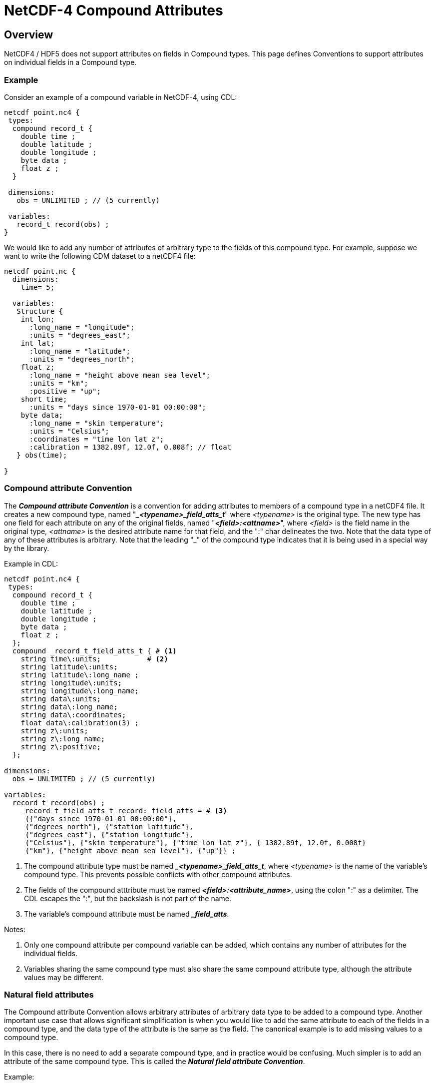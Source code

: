 :source-highlighter: coderay
[[threddsDocs]]


= NetCDF-4 Compound Attributes

== Overview

NetCDF4 / HDF5 does not support attributes on fields in Compound types.
This page defines Conventions to support attributes on individual fields in a Compound type.

=== Example

Consider an example of a compound variable in NetCDF-4, using CDL:

-------------------------------------
netcdf point.nc4 {
 types:
  compound record_t {
    double time ;
    double latitude ;
    double longitude ;
    byte data ;
    float z ;
  }
 
 dimensions:
   obs = UNLIMITED ; // (5 currently)
 
 variables:
   record_t record(obs) ;
}
-------------------------------------

We would like to add any number of attributes of arbitrary type to the
fields of this compound type. For example, suppose we want to
write the following CDM dataset to a netCDF4 file:

------------------------------------------------------
netcdf point.nc {
  dimensions:
    time= 5;

  variables:
   Structure {
    int lon;
      :long_name = "longitude";
      :units = "degrees_east";
    int lat;
      :long_name = "latitude";
      :units = "degrees_north";
    float z;
      :long_name = "height above mean sea level";
      :units = "km";
      :positive = "up";
    short time;
      :units = "days since 1970-01-01 00:00:00";
    byte data;
      :long_name = "skin temperature";
      :units = "Celsius";
      :coordinates = "time lon lat z";
      :calibration = 1382.89f, 12.0f, 0.008f; // float
   } obs(time);

}
------------------------------------------------------

=== Compound attribute Convention

The *_Compound attribute Convention_* is a convention for adding attributes to members of a compound type in a netCDF4 file.
It creates a new compound type, named "*__<typename>_field_atts_t_*" where _<typename>_ is the original type. The new type has one
field for each attribute on any of the original fields, named "*_<field>:<attname>_*", where _<field>_ is the field name in the
original type, _<attname>_ is the desired attribute name for that field, and the ":" char delineates the two.
Note that the data type of any of these attributes is arbitrary.
Note that the leading "_" of the compound type indicates that it is being used in a special way by the library.

Example in CDL:

--------------------------------------------------------------------------------------
netcdf point.nc4 {
 types:
  compound record_t {
    double time ;
    double latitude ;
    double longitude ;
    byte data ;
    float z ;
  }; 
  compound _record_t_field_atts_t { # <1>
    string time\:units;           # <2>
    string latitude\:units;
    string latitude\:long_name ;
    string longitude\:units;
    string longitude\:long_name;
    string data\:units;
    string data\:long_name;
    string data\:coordinates;
    float data\:calibration(3) ;
    string z\:units;
    string z\:long_name;
    string z\:positive;
  }; 

dimensions:
  obs = UNLIMITED ; // (5 currently)

variables:
  record_t record(obs) ;
    _record_t_field_atts_t record:_field_atts = # <3>
     {{"days since 1970-01-01 00:00:00"}, 
     {"degrees_north"}, {"station latitude"}, 
     {"degrees_east"}, {"station longitude"}, 
     {"Celsius"}, {"skin temperature"}, {"time lon lat z"}, { 1382.89f, 12.0f, 0.008f}
     {"km"}, {"height above mean sea level"}, {"up"}} ;
--------------------------------------------------------------------------------------

<1>  The compound attribute type must be named *__<typename>_field_atts_t_*, where _<typename>_ is the name of the
variable's compound type. This prevents possible conflicts with other compound attributes.
<2>  The fields of the compound atttribute must be named *_<field>:<attribute_name>_*, using the colon ":" as a delimiter. The
CDL escapes the ":", but the backslash is not part of the name.
<3>  The variable's compound attribute must be named *__field_atts_*.

Notes:

. Only one compound attribute per compound variable can be added, which contains any number of attributes for the individual fields.
. Variables sharing the same compound type must also share the same compound attribute type, although the attribute values may be different.

=== Natural field attributes

The Compound attribute Convention allows arbitrary attributes of arbitrary data type to be added to a compound type.
Another important use case that allows significant simplification is when you would like to add the same attribute to each of the
fields in a compound type, and the data type of the attribute is the same as the field.
The canonical example is to add missing values to a compound type.

In this case, there is no need to add a separate compound type, and in practice would be confusing.
Much simpler is to add an attribute of the same compound type. This is called the *_Natural field attribute Convention_*.


Example:

-------------------------------------------------------
types:
  compound wind_vector_t {
    float eastward ;
    float northward ;
  }
dimensions:
    station = 53434 ;
variables:
    wind_vector_t wind(station) ;
       wind_vector_t wind:_FillValue = {-9999, -9999} ;
-------------------------------------------------------

. The type of the compound attribute must be the same as the type of the variable.
. The name of the compound attribute is the name of the attribute to be distributed to the members.
. Any number of attributes for a compound variable can be added using this convention.
. The type of the attribute for a field is always the same as the field itself.

=== Summary

To add attributes to fields in a compound type, use either the *Compound attribute* or the *Natural field attribute* Convention, or both.
These require no changes to the existing NetCDF / HDF5 file format or APIs, but are conventions on how libraries and applications should understand certain compound attributes.

The NetCDF Java library will follow these conventions and hide the implementation details from the user.
The NetCDF C library might in the future do the same.

'''''

image:../nc.gif[image] This document was last updated Nov 2015.
